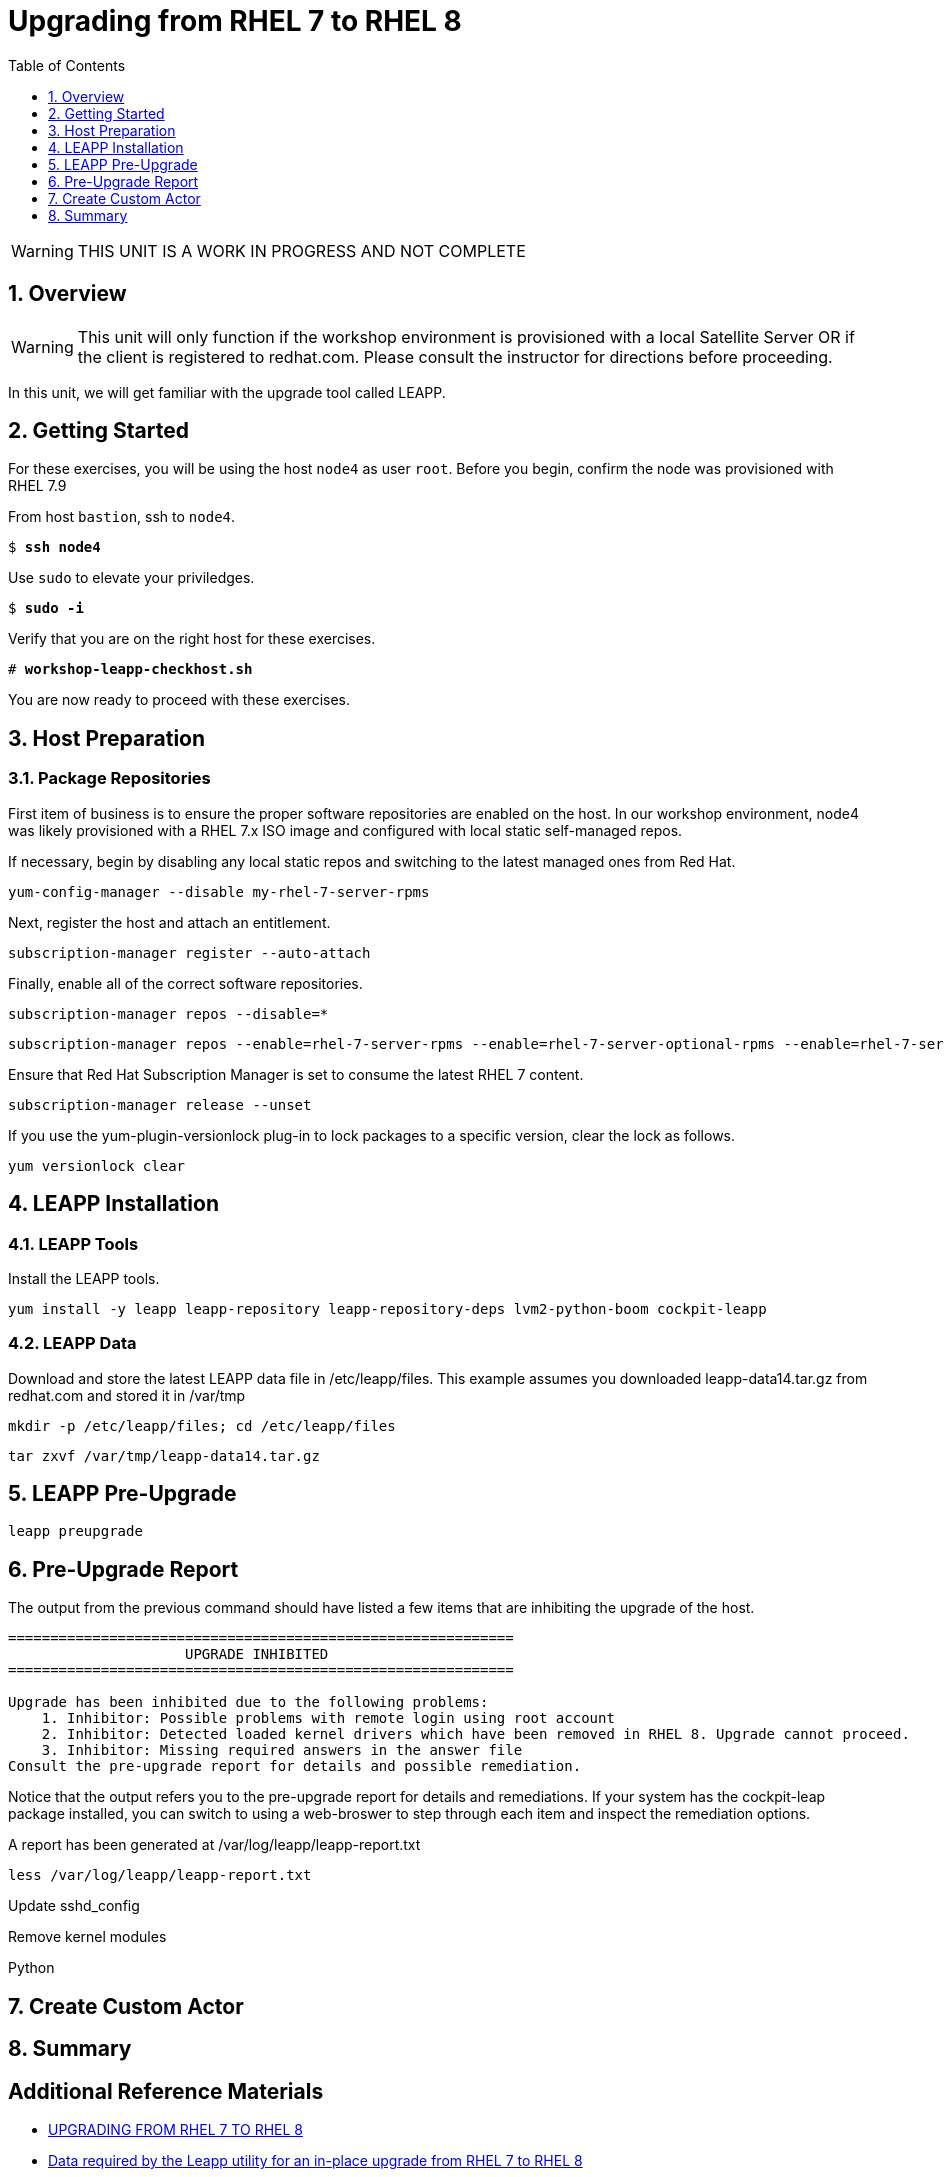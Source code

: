 :sectnums:
:sectnumlevels: 3
:markup-in-source: verbatim,attributes,quotes
ifdef::env-github[]
:tip-caption: :bulb:
:note-caption: :information_source:
:important-caption: :heavy_exclamation_mark:
:caution-caption: :fire:
:warning-caption: :warning:
endif::[]
:format_cmd_exec: source,options="nowrap",subs="{markup-in-source}",role="copy"
:format_cmd_output: bash,options="nowrap"
ifeval::["%cloud_provider%" == "ec2"]
:format_cmd_exec: source,options="nowrap",subs="{markup-in-source}",role="execute"
:format_cmd_output: bash,options="nowrap"
endif::[]


:toc:
:toclevels: 1

= Upgrading from RHEL 7 to RHEL 8

WARNING: THIS UNIT IS A WORK IN PROGRESS AND NOT COMPLETE

== Overview

WARNING:  This unit will only function if the workshop environment is provisioned with a local Satellite Server OR if the client is registered to redhat.com.  Please consult the instructor for directions before proceeding.

In this unit, we will get familiar with the upgrade tool called LEAPP.

== Getting Started

For these exercises, you will be using the host `node4` as user `root`.  Before you begin, confirm the node was provisioned with RHEL 7.9

From host `bastion`, ssh to `node4`.

[bash,options="nowrap",subs="{markup-in-source}"]
----
$ *ssh node4*
----

Use `sudo` to elevate your priviledges.

[bash,options="nowrap",subs="{markup-in-source}"]
----
$ *sudo -i*
----

Verify that you are on the right host for these exercises.

[bash,options="nowrap",subs="{markup-in-source}"]
----
# *workshop-leapp-checkhost.sh*
----

You are now ready to proceed with these exercises.

== Host Preparation

=== Package Repositories

First item of business is to ensure the proper software repositories are enabled on the host.  In our workshop environment, node4 was likely provisioned with a RHEL 7.x ISO image and configured with local static self-managed repos.

If necessary, begin by disabling any local static repos and switching to the latest managed ones from Red Hat.

[source,options="nowrap",subs="{markup-in-source}",role="copy"]
----
yum-config-manager --disable my-rhel-7-server-rpms

----

Next, register the host and attach an entitlement.

[source,options="nowrap",subs="{markup-in-source}",role="copy"]
----
subscription-manager register --auto-attach

----

Finally, enable all of the correct software repositories.

[source,options="nowrap",subs="{markup-in-source}",role="copy"]
----
subscription-manager repos --disable=*
----

[source,options="nowrap",subs="{markup-in-source}",role="copy"]
----
subscription-manager repos --enable=rhel-7-server-rpms --enable=rhel-7-server-optional-rpms --enable=rhel-7-server-extras-rpms
----

Ensure that Red Hat Subscription Manager is set to consume the latest RHEL 7 content.

[source,options="nowrap",subs="{markup-in-source}",role="copy"]
----
subscription-manager release --unset
----

If you use the yum-plugin-versionlock plug-in to lock packages to a specific version, clear the lock as follows.

[source,options="nowrap",subs="{markup-in-source}",role="copy"]
----
yum versionlock clear
----

== LEAPP Installation

=== LEAPP Tools
Install the LEAPP tools.

[source,options="nowrap",subs="{markup-in-source}",role="copy"]
----
yum install -y leapp leapp-repository leapp-repository-deps lvm2-python-boom cockpit-leapp
----

=== LEAPP Data

Download and store the latest LEAPP data file in /etc/leapp/files.  This example assumes you downloaded leapp-data14.tar.gz from redhat.com and stored it in /var/tmp

[source,options="nowrap",subs="{markup-in-source}",role="copy"]
----
mkdir -p /etc/leapp/files; cd /etc/leapp/files
----

[source,options="nowrap",subs="{markup-in-source}",role="copy"]
----
tar zxvf /var/tmp/leapp-data14.tar.gz
----

== LEAPP Pre-Upgrade

[source,options="nowrap",subs="{markup-in-source}",role="copy"]
----
leapp preupgrade
----

== Pre-Upgrade Report

The output from the previous command should have listed a few items that are inhibiting the upgrade of the host.

[source,options="nowrap",subs="{markup-in-source}"]
----
============================================================
                     UPGRADE INHIBITED
============================================================

Upgrade has been inhibited due to the following problems:
    1. Inhibitor: Possible problems with remote login using root account
    2. Inhibitor: Detected loaded kernel drivers which have been removed in RHEL 8. Upgrade cannot proceed.
    3. Inhibitor: Missing required answers in the answer file
Consult the pre-upgrade report for details and possible remediation.
----

Notice that the output refers you to the pre-upgrade report for details and remediations.  If your system has the cockpit-leap package installed, you can switch to using a web-broswer to step through each item and inspect the remediation options.

A report has been generated at /var/log/leapp/leapp-report.txt

[source,options="nowrap",subs="{markup-in-source}",role="copy"]
----
less /var/log/leapp/leapp-report.txt
----

Update sshd_config

Remove kernel modules

Python

== Create Custom Actor


== Summary


[discrete]
== Additional Reference Materials

* link:https://access.redhat.com/documentation/en-us/red_hat_enterprise_linux/8/html-single/upgrading_from_rhel_7_to_rhel_8[UPGRADING FROM RHEL 7 TO RHEL 8]
* link:https://access.redhat.com/articles/3664871[Data required by the Leapp utility for an in-place upgrade from RHEL 7 to RHEL 8]
* link:https://www.redhat.com/en/blog/upgrading-rhel-7-rhel-8-leapp-and-boom[Upgrading from RHEL 7 to RHEL 8 with Leapp and BOOM - Victor Hernando]

[discrete]
== End of Unit

ifdef::env-github[]
link:../RHEL8-Workshop.adoc#toc[Return to TOC]
endif::[]

////
Always end files with a blank line to avoid include problems.
////
